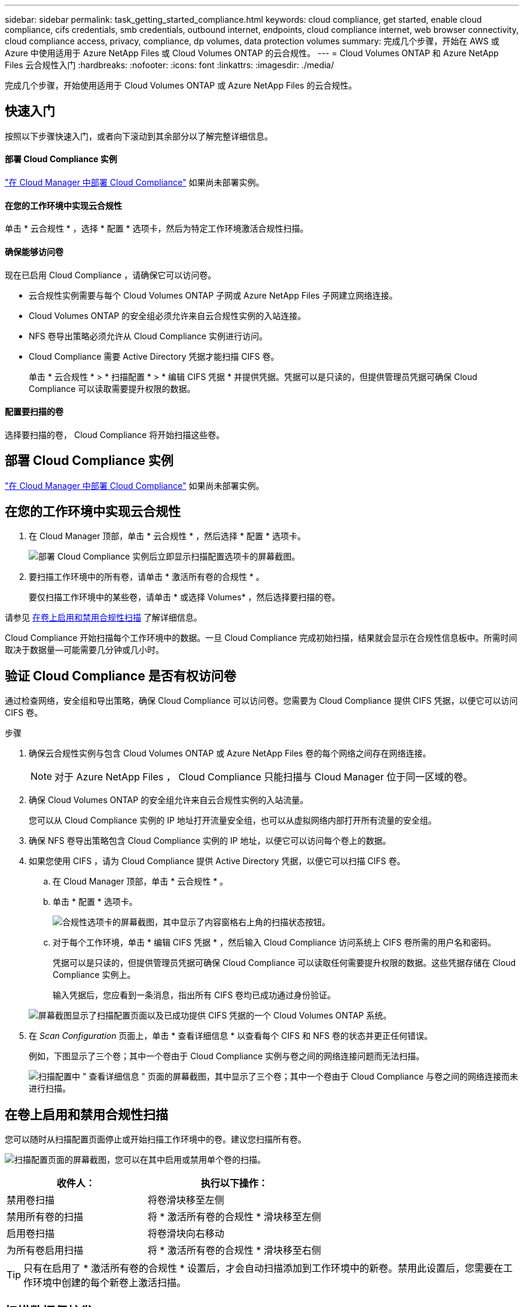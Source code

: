 ---
sidebar: sidebar 
permalink: task_getting_started_compliance.html 
keywords: cloud compliance, get started, enable cloud compliance, cifs credentials, smb credentials, outbound internet, endpoints, cloud compliance internet, web browser connectivity, cloud compliance access, privacy, compliance, dp volumes, data protection volumes 
summary: 完成几个步骤，开始在 AWS 或 Azure 中使用适用于 Azure NetApp Files 或 Cloud Volumes ONTAP 的云合规性。 
---
= Cloud Volumes ONTAP 和 Azure NetApp Files 云合规性入门
:hardbreaks:
:nofooter: 
:icons: font
:linkattrs: 
:imagesdir: ./media/


[role="lead"]
完成几个步骤，开始使用适用于 Cloud Volumes ONTAP 或 Azure NetApp Files 的云合规性。



== 快速入门

按照以下步骤快速入门，或者向下滚动到其余部分以了解完整详细信息。



==== 部署 Cloud Compliance 实例

[role="quick-margin-para"]
link:task_deploy_cloud_compliance.html["在 Cloud Manager 中部署 Cloud Compliance"^] 如果尚未部署实例。



==== 在您的工作环境中实现云合规性

[role="quick-margin-para"]
单击 * 云合规性 * ，选择 * 配置 * 选项卡，然后为特定工作环境激活合规性扫描。



==== 确保能够访问卷

[role="quick-margin-para"]
现在已启用 Cloud Compliance ，请确保它可以访问卷。

* 云合规性实例需要与每个 Cloud Volumes ONTAP 子网或 Azure NetApp Files 子网建立网络连接。
* Cloud Volumes ONTAP 的安全组必须允许来自云合规性实例的入站连接。
* NFS 卷导出策略必须允许从 Cloud Compliance 实例进行访问。
* Cloud Compliance 需要 Active Directory 凭据才能扫描 CIFS 卷。
+
单击 * 云合规性 * > * 扫描配置 * > * 编辑 CIFS 凭据 * 并提供凭据。凭据可以是只读的，但提供管理员凭据可确保 Cloud Compliance 可以读取需要提升权限的数据。





==== 配置要扫描的卷

[role="quick-margin-para"]
选择要扫描的卷， Cloud Compliance 将开始扫描这些卷。



== 部署 Cloud Compliance 实例

link:task_deploy_cloud_compliance.html["在 Cloud Manager 中部署 Cloud Compliance"^] 如果尚未部署实例。



== 在您的工作环境中实现云合规性

. 在 Cloud Manager 顶部，单击 * 云合规性 * ，然后选择 * 配置 * 选项卡。
+
image:screenshot_cloud_compliance_we_scan_config.png["部署 Cloud Compliance 实例后立即显示扫描配置选项卡的屏幕截图。"]

. 要扫描工作环境中的所有卷，请单击 * 激活所有卷的合规性 * 。
+
要仅扫描工作环境中的某些卷，请单击 * 或选择 Volumes* ，然后选择要扫描的卷。



请参见 <<Enabling and disabling compliance scans on volumes,在卷上启用和禁用合规性扫描>> 了解详细信息。

Cloud Compliance 开始扫描每个工作环境中的数据。一旦 Cloud Compliance 完成初始扫描，结果就会显示在合规性信息板中。所需时间取决于数据量—可能需要几分钟或几小时。



== 验证 Cloud Compliance 是否有权访问卷

通过检查网络，安全组和导出策略，确保 Cloud Compliance 可以访问卷。您需要为 Cloud Compliance 提供 CIFS 凭据，以便它可以访问 CIFS 卷。

.步骤
. 确保云合规性实例与包含 Cloud Volumes ONTAP 或 Azure NetApp Files 卷的每个网络之间存在网络连接。
+

NOTE: 对于 Azure NetApp Files ， Cloud Compliance 只能扫描与 Cloud Manager 位于同一区域的卷。

. 确保 Cloud Volumes ONTAP 的安全组允许来自云合规性实例的入站流量。
+
您可以从 Cloud Compliance 实例的 IP 地址打开流量安全组，也可以从虚拟网络内部打开所有流量的安全组。

. 确保 NFS 卷导出策略包含 Cloud Compliance 实例的 IP 地址，以便它可以访问每个卷上的数据。
. 如果您使用 CIFS ，请为 Cloud Compliance 提供 Active Directory 凭据，以便它可以扫描 CIFS 卷。
+
.. 在 Cloud Manager 顶部，单击 * 云合规性 * 。
.. 单击 * 配置 * 选项卡。
+
image:screenshot_cifs_credentials.gif["合规性选项卡的屏幕截图，其中显示了内容窗格右上角的扫描状态按钮。"]

.. 对于每个工作环境，单击 * 编辑 CIFS 凭据 * ，然后输入 Cloud Compliance 访问系统上 CIFS 卷所需的用户名和密码。
+
凭据可以是只读的，但提供管理员凭据可确保 Cloud Compliance 可以读取任何需要提升权限的数据。这些凭据存储在 Cloud Compliance 实例上。

+
输入凭据后，您应看到一条消息，指出所有 CIFS 卷均已成功通过身份验证。

+
image:screenshot_cifs_status.gif["屏幕截图显示了扫描配置页面以及已成功提供 CIFS 凭据的一个 Cloud Volumes ONTAP 系统。"]



. 在 _Scan Configuration_ 页面上，单击 * 查看详细信息 * 以查看每个 CIFS 和 NFS 卷的状态并更正任何错误。
+
例如，下图显示了三个卷；其中一个卷由于 Cloud Compliance 实例与卷之间的网络连接问题而无法扫描。

+
image:screenshot_compliance_volume_details.gif["扫描配置中 \" 查看详细信息 \" 页面的屏幕截图，其中显示了三个卷；其中一个卷由于 Cloud Compliance 与卷之间的网络连接而未进行扫描。"]





== 在卷上启用和禁用合规性扫描

您可以随时从扫描配置页面停止或开始扫描工作环境中的卷。建议您扫描所有卷。

image:screenshot_volume_compliance_selection.png["扫描配置页面的屏幕截图，您可以在其中启用或禁用单个卷的扫描。"]

[cols="40,50"]
|===
| 收件人： | 执行以下操作： 


| 禁用卷扫描 | 将卷滑块移至左侧 


| 禁用所有卷的扫描 | 将 * 激活所有卷的合规性 * 滑块移至左侧 


| 启用卷扫描 | 将卷滑块向右移动 


| 为所有卷启用扫描 | 将 * 激活所有卷的合规性 * 滑块移至右侧 
|===

TIP: 只有在启用了 * 激活所有卷的合规性 * 设置后，才会自动扫描添加到工作环境中的新卷。禁用此设置后，您需要在工作环境中创建的每个新卷上激活扫描。



== 扫描数据保护卷

默认情况下，不会扫描数据保护（ DP ）卷，因为这些卷不会公开在外部，并且 Cloud Compliance 无法访问它们。这些卷通常是从内部 ONTAP 集群执行 SnapMirror 操作的目标卷。

最初， Cloud Compliance 卷列表会将这些卷标识为 _Type_ * ，并显示 _Status_ * 未扫描 * 和 _Required Action" * 启用对 DP 卷的访问 * 。

image:screenshot_cloud_compliance_dp_volumes.png["显示启用对 DP 卷的访问按钮的屏幕截图，您可以选择此按钮来扫描数据保护卷。"]

如果要扫描这些数据保护卷：

. 单击页面顶部的 * 启用对 DP 卷的访问 * 按钮。
. 激活要扫描的每个 DP 卷，或者使用 * 激活所有卷的合规性 * 控件启用所有卷，包括所有 DP 卷。


启用后， Cloud Compliance 会从为合规性激活的每个 DP 卷创建一个 NFS 共享，以便对其进行扫描。共享导出策略仅允许从 Cloud Compliance 实例进行访问。


NOTE: 卷列表中仅显示最初在源 ONTAP 系统中创建为 NFS 卷的卷。最初以 CIFS 形式创建的源卷当前不会显示在 Cloud Compliance 中。

